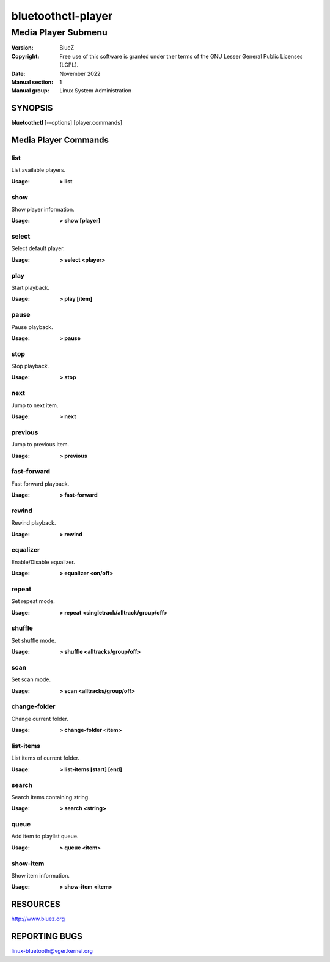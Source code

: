 ===================
bluetoothctl-player
===================

--------------------
Media Player Submenu
--------------------

:Version: BlueZ
:Copyright: Free use of this software is granted under ther terms of the GNU
            Lesser General Public Licenses (LGPL).
:Date: November 2022
:Manual section: 1
:Manual group: Linux System Administration

SYNOPSIS
========

**bluetoothctl** [--options] [player.commands]

Media Player Commands
=====================

list
----

List available players.

:Usage: **> list**

show
----

Show player information.

:Usage: **> show [player]**

select
------

Select default player.

:Usage: **> select <player>**

play
----

Start playback.

:Usage: **> play [item]**

pause
-----

Pause playback.

:Usage: **> pause**

stop
----

Stop playback.

:Usage: **> stop**

next
----

Jump to next item.

:Usage: **> next**

previous
--------

Jump to previous item.

:Usage: **> previous**

fast-forward
------------

Fast forward playback.

:Usage: **> fast-forward**

rewind
------

Rewind playback.

:Usage: **> rewind**

equalizer
---------

Enable/Disable equalizer.

:Usage: **> equalizer <on/off>**

repeat
------

Set repeat mode.

:Usage: **> repeat <singletrack/alltrack/group/off>**

shuffle
-------

Set shuffle mode.

:Usage: **> shuffle <alltracks/group/off>**

scan
----

Set scan mode.

:Usage: **> scan <alltracks/group/off>**

change-folder
-------------

Change current folder.

:Usage: **> change-folder <item>**

list-items
----------

List items of current folder.

:Usage: **> list-items [start] [end]**

search
------

Search items containing string.

:Usage: **> search <string>**

queue
-----

Add item to playlist queue.

:Usage: **> queue <item>**

show-item
---------

Show item information.

:Usage: **> show-item <item>**

RESOURCES
=========

http://www.bluez.org

REPORTING BUGS
==============

linux-bluetooth@vger.kernel.org

